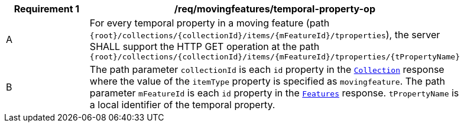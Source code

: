 [[req_mf_tproperty-op]]
[width="90%",cols="2,6a",options="header"]
|===
^|*Requirement {counter:req-id}* |*/req/movingfeatures/temporal-property-op*
^|A | For every temporal property in a moving feature (path `{root}/collections/{collectionId}/items/{mFeatureId}/tproperties`), the server SHALL support the HTTP GET operation at the path `{root}/collections/{collectionId}/items/{mFeatureId}/tproperties/{tPropertyName}`
^|B | The path parameter `collectionId` is each `id` property in the <<resource-collection-section, `Collection`>> response where the value of the `itemType` property is specified as `movingfeature`. The path parameter `mFeatureId` is each `id` property in the <<resource-features-section, `Features`>> response. `tPropertyName` is a local identifier of the temporal property.
|===